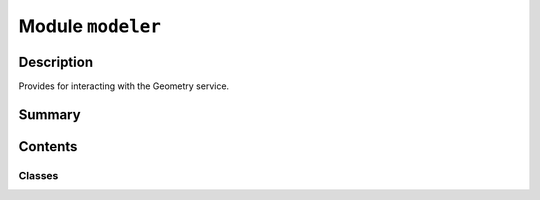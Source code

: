 


Module ``modeler``
==================



.. py:module:: ansys.geometry.core.modeler



Description
-----------

Provides for interacting with the Geometry service.




Summary
-------

.. tab-set::




    .. tab-item:: Classes

        Content 2

    .. tab-item:: Functions

        Content 2

    .. tab-item:: Enumerations

        Content 2

    .. tab-item:: Attributes

        Content 2






Contents
--------

Classes
~~~~~~~

.. autoapisummary::

   ansys.geometry.core.modeler.Modeler




.. py:class:: Modeler(host: str = DEFAULT_HOST, port: beartype.typing.Union[str, int] = DEFAULT_PORT, channel: beartype.typing.Optional[grpc.Channel] = None, remote_instance: beartype.typing.Optional[ansys.platform.instancemanagement.Instance] = None, local_instance: beartype.typing.Optional[ansys.geometry.core.connection.local_instance.LocalDockerInstance] = None, timeout: beartype.typing.Optional[ansys.geometry.core.typing.Real] = 60, logging_level: beartype.typing.Optional[int] = logging.INFO, logging_file: beartype.typing.Optional[beartype.typing.Union[pathlib.Path, str]] = None, backend_type: beartype.typing.Optional[ansys.geometry.core.connection.backend.BackendType] = None)


   Provides for interacting with an open session of the Geometry service.

   Parameters
   ----------
   host : str,  default: DEFAULT_HOST
       Host where the server is running.
   port : Union[str, int], default: DEFAULT_PORT
       Port number where the server is running.
   channel : ~grpc.Channel, default: None
       gRPC channel for server communication.
   remote_instance : ansys.platform.instancemanagement.Instance, default: None
       Corresponding remote instance when the Geometry service
       is launched using `PyPIM <https://github.com/ansys/pypim>`_. This instance
       is deleted when the :func:`GrpcClient.close <ansys.geometry.core.client.GrpcClient.close>`
       method is called.
   local_instance : LocalDockerInstance, default: None
       Corresponding local instance when the Geometry service is launched using the
       :func:`launch_local_modeler<ansys.geometry.core.connection.launcher.launch_local_modeler>`
       method. This instance is deleted when the
       :func:`GrpcClient.close <ansys.geometry.core.client.GrpcClient.close>`
       method is called.
   timeout : Real, default: 60
       Time in seconds for trying to achieve the connection.
   logging_level : int, default: INFO
       Logging level to apply to the client.
   logging_file : str, Path, default: None
       File to output the log to, if requested.

   .. py:property:: client
      :type: ansys.geometry.core.connection.client.GrpcClient

      ``Modeler`` instance client.


   .. py:method:: create_design(name: str) -> ansys.geometry.core.designer.design.Design

      Initialize a new design with the connected client.

      Parameters
      ----------
      name : str
          Name for the new design.

      Returns
      -------
      Design
          Design object created on the server.


   .. py:method:: read_existing_design() -> ansys.geometry.core.designer.design.Design

      Read the existing design on the service with the connected client.

      Returns
      -------
      Design
          Design object already existing on the server.


   .. py:method:: close() -> None

      ``Modeler`` method for easily accessing the client's close method.


   .. py:method:: open_file(file_path: str) -> ansys.geometry.core.designer.Design

      Open a file.

      This method imports a design into the service. On Windows, ``.scdocx``
      and HOOPS Exchange formats are supported. On Linux, only the ``.scdocx``
      format is supported.

      Parameters
      ----------
      file_path : str
         Path of the file to open. The extension of the file must be included.

      Returns
      -------
      Design
          Newly imported design.


   .. py:method:: __repr__() -> str

      Represent the modeler as a string.


   .. py:method:: run_discovery_script_file(file_path: str, script_args: beartype.typing.Dict[str, str], import_design=False) -> beartype.typing.Tuple[beartype.typing.Dict[str, str], beartype.typing.Optional[ansys.geometry.core.designer.Design]]

      Run a Discovery script file.

      The implied API version of the script should match the API version of the running
      Geometry Service. DMS API versions 23.2.1 and later are supported. DMS is a
      Windows-based modeling service that has been containerized to ease distribution,
      execution, and remotability operations.

      Parameters
      ----------
      file_path : str
          Path of the file. The extension of the file must be included.
      script_args : dict[str, str]
          Arguments to pass to the script.
      import_design : bool, default: False
          Whether to refresh the current design from the service. When the script
          is expected to modify the existing design, set this to ``True`` to retrieve
          up-to-date design data. When this is set to ``False`` (default) and the
          script modifies the current design, the design may be out-of-sync.

      Returns
      -------
      dict[str, str]
          Values returned from the script.
      Design, optional
          Up-to-date current design. This is only returned if ``import_design=True``.

      Raises
      ------
      GeometryRuntimeError
          If the Discovery script fails to run. Otherwise, assume that the script
          ran successfully.



